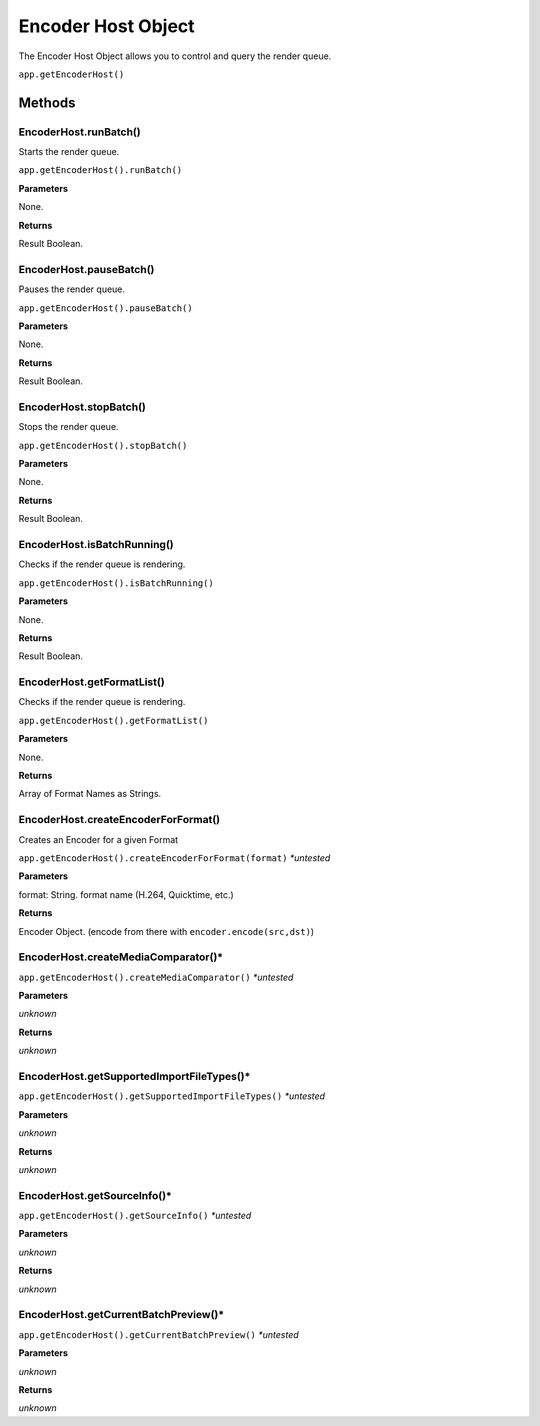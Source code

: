 .. _encoder-host-object:

Encoder Host Object
===================

The Encoder Host Object allows you to control and query the render queue.

``app.getEncoderHost()``

Methods
-------


EncoderHost.runBatch()
****************************************************************
Starts the render queue.

``app.getEncoderHost().runBatch()``

**Parameters**

None.

**Returns**

Result Boolean.


EncoderHost.pauseBatch()
****************************************************************
Pauses the render queue.

``app.getEncoderHost().pauseBatch()``

**Parameters**

None.

**Returns**

Result Boolean.


EncoderHost.stopBatch()
****************************************************************
Stops the render queue.

``app.getEncoderHost().stopBatch()``

**Parameters**

None.

**Returns**

Result Boolean.


EncoderHost.isBatchRunning()
****************************************************************
Checks if the render queue is rendering.

``app.getEncoderHost().isBatchRunning()``

**Parameters**

None.

**Returns**

Result Boolean.


EncoderHost.getFormatList()
****************************************************************
Checks if the render queue is rendering.

``app.getEncoderHost().getFormatList()``

**Parameters**

None.

**Returns**

Array of Format Names as Strings.


EncoderHost.createEncoderForFormat()
****************************************************************
Creates an Encoder for a given Format

``app.getEncoderHost().createEncoderForFormat(format)`` *\*untested*

**Parameters**

format: String. format name (H.264, Quicktime, etc.)

**Returns**

Encoder Object. (encode from there with ``encoder.encode(src,dst)``)


EncoderHost.createMediaComparator()*
****************************************************************

``app.getEncoderHost().createMediaComparator()`` *\*untested*

**Parameters**

*unknown*

**Returns**

*unknown*


EncoderHost.getSupportedImportFileTypes()*
****************************************************************

``app.getEncoderHost().getSupportedImportFileTypes()`` *\*untested*

**Parameters**

*unknown*

**Returns**

*unknown*


EncoderHost.getSourceInfo()*
****************************************************************

``app.getEncoderHost().getSourceInfo()`` *\*untested*

**Parameters**

*unknown*

**Returns**

*unknown*


EncoderHost.getCurrentBatchPreview()*
****************************************************************

``app.getEncoderHost().getCurrentBatchPreview()`` *\*untested*

**Parameters**

*unknown*

**Returns**

*unknown*
